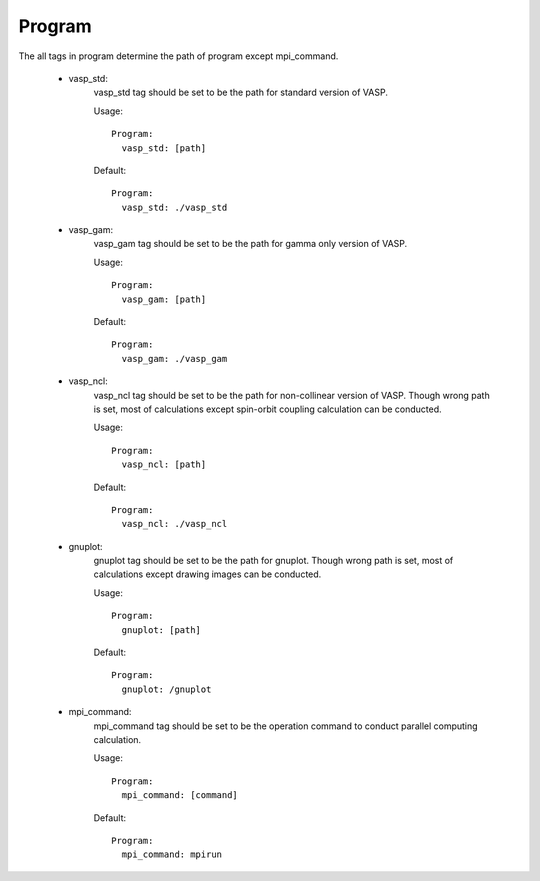 Program
-------
The all tags in program determine the path of program except mpi_command.

    - vasp_std:
        vasp_std tag should be set to be the path for standard version of VASP.

        Usage:
        ::
            Program:
              vasp_std: [path]
        Default:
        ::
            Program:
              vasp_std: ./vasp_std

    - vasp_gam:
        vasp_gam tag should be set to be the path for gamma only version of VASP.

        Usage:
        ::
            Program:
              vasp_gam: [path]
        Default:
        ::
            Program:
              vasp_gam: ./vasp_gam

    - vasp_ncl:
        vasp_ncl tag should be set to be the path for non-collinear version of VASP.
        Though wrong path is set, most of calculations except spin-orbit coupling calculation can be conducted.

        Usage:
        ::
            Program:
              vasp_ncl: [path]
        Default:
        ::
            Program:
              vasp_ncl: ./vasp_ncl

    - gnuplot:
        gnuplot tag should be set to be the path for gnuplot.
        Though wrong path is set, most of calculations except drawing images can be conducted.

        Usage:
        ::
            Program:
              gnuplot: [path]
        Default:
        ::
            Program:
              gnuplot: /gnuplot

    - mpi_command:
        mpi_command tag should be set to be the operation command to conduct parallel computing calculation.

        Usage:
        ::
            Program:
              mpi_command: [command]
        Default:
        ::
            Program:
              mpi_command: mpirun
